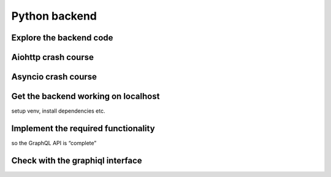 Python backend
==============


Explore the backend code
------------------------

Aiohttp crash course
--------------------

Asyncio crash course
--------------------

Get the backend working on localhost
------------------------------------

setup venv, install dependencies etc.

Implement the required functionality
------------------------------------

so the GraphQL API is “complete”


Check with the graphiql interface
---------------------------------
